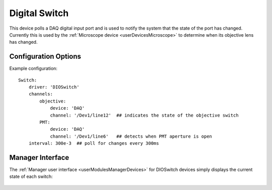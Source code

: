 .. _userDevicesDIOSwitch:
    
Digital Switch 
==============

This device polls a DAQ digital input port and is used to notify the system that the state of the port has changed. Currently this is used by the :ref:`Microscope device <userDevicesMicroscope>` to determine when its objective lens has changed.

Configuration Options
---------------------

Example configuration:

::
    
    Switch:    
        driver: 'DIOSwitch'
        channels: 
            objective:
                device: 'DAQ'
                channel: '/Dev1/line12'  ## indicates the state of the objective switch
            PMT:
                device: 'DAQ'
                channel: '/Dev1/line6'   ## detects when PMT aperture is open
        interval: 300e-3  ## poll for changes every 300ms


Manager Interface
-----------------

The :ref:`Manager user interface <userModulesManagerDevices>` for DIOSwitch devices simply displays the current state of each switch:

    .. figure:: images/DigitalSwitch_ManagerInterface.png


